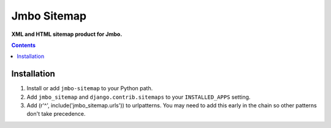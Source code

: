Jmbo Sitemap
============
**XML and HTML sitemap product for Jmbo.**

.. contents:: Contents
    :depth: 5

Installation
------------

#. Install or add ``jmbo-sitemap`` to your Python path.

#. Add ``jmbo_sitemap`` and ``django.contrib.sitemaps`` to your ``INSTALLED_APPS`` setting.

#. Add (r'^', include('jmbo_sitemap.urls')) to urlpatterns. You may need to add this early in the chain so other patterns don't take precedence.

